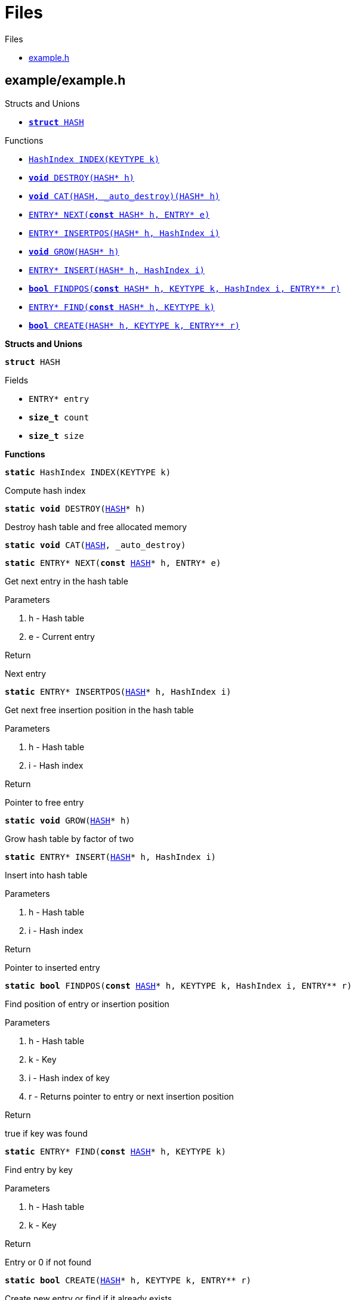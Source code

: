 
[[codedoc-dir-cfafba98a580ce4b62f8a6fa96d7cbb0]]
= Files

.Files
* <<codedoc-example-8h,example.h>>



[[codedoc-example-8h]]
== example/example.h









.Structs and Unions
* <<codedoc-structHASH,`*struct* HASH`>>





.Functions
* <<codedoc-example-8h-1a84773bb6929fc7e23beac0bb1812b0b7,`HashIndex INDEX(KEYTYPE k)`>>
* <<codedoc-example-8h-1a017debd47e188e6219009f0eb5e8f002,`*void* DESTROY(HASH{empty}pass:[*] h)`>>
* <<codedoc-example-8h-1a745052553926d2ab46eb1487eb7472fb,`*void* CAT(HASH, _auto_destroy)(HASH{empty}pass:[*] h)`>>
* <<codedoc-example-8h-1ae653edd48e24a652a128dc56b0d8efb7,`ENTRY{empty}pass:[*] NEXT(*const* HASH{empty}pass:[*] h, ENTRY{empty}pass:[*] e)`>>
* <<codedoc-example-8h-1a3f9d4927a3afa1f51d1207e04c341045,`ENTRY{empty}pass:[*] INSERTPOS(HASH{empty}pass:[*] h, HashIndex i)`>>
* <<codedoc-example-8h-1aee56329c596593f8ca38621894fdb932,`*void* GROW(HASH{empty}pass:[*] h)`>>
* <<codedoc-example-8h-1a11fb3c44ce4c4a2ec4aed0bca91960af,`ENTRY{empty}pass:[*] INSERT(HASH{empty}pass:[*] h, HashIndex i)`>>
* <<codedoc-example-8h-1a8ada7517d0bd64b8a7140b495918e4ed,`*bool* FINDPOS(*const* HASH{empty}pass:[*] h, KEYTYPE k, HashIndex i, ENTRY{empty}pass:[*]{empty}pass:[*] r)`>>
* <<codedoc-example-8h-1a721b89eb43dc737ecd5ddbfa348577fe,`ENTRY{empty}pass:[*] FIND(*const* HASH{empty}pass:[*] h, KEYTYPE k)`>>
* <<codedoc-example-8h-1affc1558e0d4f9f29aacccf3c3f7955ee,`*bool* CREATE(HASH{empty}pass:[*] h, KEYTYPE k, ENTRY{empty}pass:[*]{empty}pass:[*] r)`>>


*Structs and Unions*


[[codedoc-structHASH]]
====
`*struct* HASH`








.Fields
* [[codedoc-structHASH-1a06f00df94914607054c574b634bb97e2]] `ENTRY{empty}pass:[*] entry`
* [[codedoc-structHASH-1a7e89632fc8e0a2e766e4c43a3c6c9336]] `*size_t* count`
* [[codedoc-structHASH-1ac8d78a470fd0712e3350626261107a8e]] `*size_t* size`


====

*Functions*


[[codedoc-example-8h-1a84773bb6929fc7e23beac0bb1812b0b7]]
====
`*static* HashIndex INDEX(KEYTYPE k)`






Compute hash index 






====


[[codedoc-example-8h-1a017debd47e188e6219009f0eb5e8f002]]
====
`*static* *void* DESTROY(<<codedoc-structHASH,HASH>>{empty}pass:[*] h)`






Destroy hash table and free allocated memory 






====


[[codedoc-example-8h-1a745052553926d2ab46eb1487eb7472fb]]
====
`*static* *void* CAT(<<codedoc-structHASH,HASH>>, _auto_destroy)`











====


[[codedoc-example-8h-1ae653edd48e24a652a128dc56b0d8efb7]]
====
`*static* ENTRY{empty}pass:[*] NEXT(*const* <<codedoc-structHASH,HASH>>{empty}pass:[*] h, ENTRY{empty}pass:[*] e)`






Get next entry in the hash table

.Parameters
. h - 
Hash table 
. e - 
Current entry 

.Return
Next entry 







====


[[codedoc-example-8h-1a3f9d4927a3afa1f51d1207e04c341045]]
====
`*static* ENTRY{empty}pass:[*] INSERTPOS(<<codedoc-structHASH,HASH>>{empty}pass:[*] h, HashIndex i)`






Get next free insertion position in the hash table

.Parameters
. h - 
Hash table 
. i - 
Hash index 

.Return
Pointer to free entry 







====


[[codedoc-example-8h-1aee56329c596593f8ca38621894fdb932]]
====
`*static* *void* GROW(<<codedoc-structHASH,HASH>>{empty}pass:[*] h)`






Grow hash table by factor of two 






====


[[codedoc-example-8h-1a11fb3c44ce4c4a2ec4aed0bca91960af]]
====
`*static* ENTRY{empty}pass:[*] INSERT(<<codedoc-structHASH,HASH>>{empty}pass:[*] h, HashIndex i)`






Insert into hash table

.Parameters
. h - 
Hash table 
. i - 
Hash index 

.Return
Pointer to inserted entry 







====


[[codedoc-example-8h-1a8ada7517d0bd64b8a7140b495918e4ed]]
====
`*static* *bool* FINDPOS(*const* <<codedoc-structHASH,HASH>>{empty}pass:[*] h, KEYTYPE k, HashIndex i, ENTRY{empty}pass:[*]{empty}pass:[*] r)`






Find position of entry or insertion position

.Parameters
. h - 
Hash table 
. k - 
Key 
. i - 
Hash index of key 
. r - 
Returns pointer to entry or next insertion position 

.Return
true if key was found 







====


[[codedoc-example-8h-1a721b89eb43dc737ecd5ddbfa348577fe]]
====
`*static* ENTRY{empty}pass:[*] FIND(*const* <<codedoc-structHASH,HASH>>{empty}pass:[*] h, KEYTYPE k)`






Find entry by key

.Parameters
. h - 
Hash table 
. k - 
Key 

.Return
Entry or 0 if not found 







====


[[codedoc-example-8h-1affc1558e0d4f9f29aacccf3c3f7955ee]]
====
`*static* *bool* CREATE(<<codedoc-structHASH,HASH>>{empty}pass:[*] h, KEYTYPE k, ENTRY{empty}pass:[*]{empty}pass:[*] r)`






Create new entry or find if it already exists

.Parameters
. h - 
Hash table 
. k - 
Key 
. r - 
Pointer to entry 

.Return
true if the entry was newly created 







====

